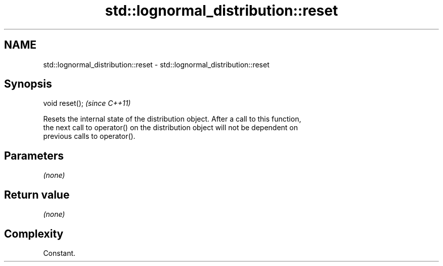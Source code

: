.TH std::lognormal_distribution::reset 3 "2018.03.28" "http://cppreference.com" "C++ Standard Libary"
.SH NAME
std::lognormal_distribution::reset \- std::lognormal_distribution::reset

.SH Synopsis
   void reset();  \fI(since C++11)\fP

   Resets the internal state of the distribution object. After a call to this function,
   the next call to operator() on the distribution object will not be dependent on
   previous calls to operator().

.SH Parameters

   \fI(none)\fP

.SH Return value

   \fI(none)\fP

.SH Complexity

   Constant.
